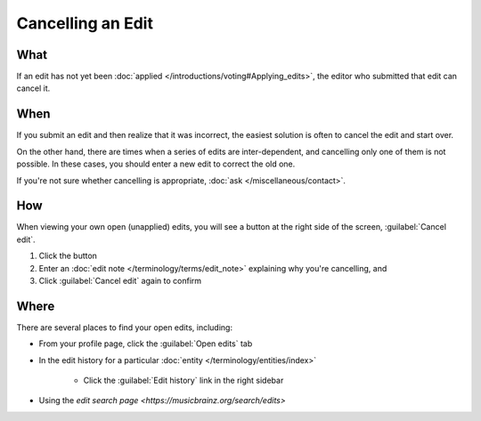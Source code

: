 .. MusicBrainz Documentation Project

Cancelling an Edit
==================

What
----

If an edit has not yet been :doc:`applied </introductions/voting#Applying_edits>`, the editor who submitted that edit can cancel it.

When
----

If you submit an edit and then realize that it was incorrect, the easiest solution is often to cancel the edit and start over.

On the other hand, there are times when a series of edits are inter-dependent, and cancelling only one of them is not possible. In these cases, you should enter a new edit to correct the old one.

If you're not sure whether cancelling is appropriate, :doc:`ask </miscellaneous/contact>`.

How
----

When viewing your own open (unapplied) edits, you will see a button at the right side of the screen, :guilabel:`Cancel edit`.

1. Click the button
2. Enter an :doc:`edit note </terminology/terms/edit_note>` explaining why you're cancelling, and
3. Click :guilabel:`Cancel edit` again to confirm

Where
-----

There are several places to find your open edits, including:

* From your profile page, click the :guilabel:`Open edits` tab
* In the edit history for a particular :doc:`entity </terminology/entities/index>`

    * Click the :guilabel:`Edit history` link in the right sidebar
    
* Using the `edit search page <https://musicbrainz.org/search/edits>`
